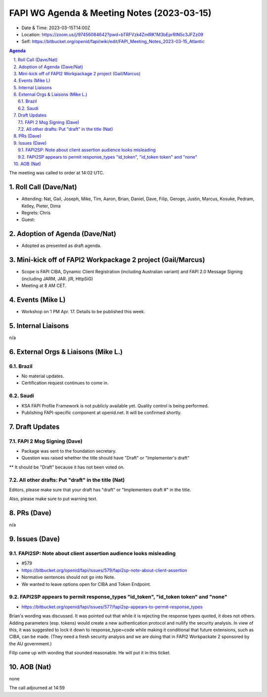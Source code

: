 ============================================
FAPI WG Agenda & Meeting Notes (2023-03-15) 
============================================
* Date & Time: 2023-03-15T14:00Z
* Location: https://zoom.us/j/97456084642?pwd=bTRFVzk4ZmlRK1M3bEprRlN5c3JFZz09
* Self: https://bitbucket.org/openid/fapi/wiki/edit/FAPI_Meeting_Notes_2023-03-15_Atlantic

.. sectnum:: 
   :suffix: .

.. contents:: Agenda

The meeting was called to order at 14:02 UTC. 

Roll Call (Dave/Nat)
======================
* Attending: Nat, Gail, Joseph, Mike, Tim, Aaron, Brian, Daniel, Dave, Filip, Geroge, Justin, Marcus, Kosuke, Pedram, Kelley, Pieter, Dima
* Regrets: Chris
* Guest: 

Adoption of Agenda (Dave/Nat)
================================
* Adopted as presented as draft agenda. 

Mini-kick off of FAPI2 Workpackage 2 project (Gail/Marcus)
=============================================================
* Scope is FAPI CIBA, Dynamic Client Registration (including Australian variant) and FAPI 2.0 Message Signing (including JARM, JAR. jIR, HttpSiG)
* Meeting at 8 AM CET. 


Events (Mike L)
====================================================
* Workshop on 1 PM Apr. 17. Details to be published this week. 

Internal Liaisons
======================
n/a

External Orgs & Liaisons (Mike L.)
============================================
Brazil
----------
* No material updates. 
* Certification request continues to come in. 

Saudi
-----------
* KSA FAPI Profile Framework is not publicly available yet. Quality control is being performed. 
* Publishing FAPI-specific component at openid.net. It will be confirmed shortly. 


Draft Updates
====================

FAPI 2 Msg Signing (Dave)
----------------------------
* Package was sent to the foundation secretary. 
* Question was raised whether the title should have "Draft" or "Implementer's draft"
** It should be "Draft" because it has not been voted on. 

All other drafts: Put "draft" in the title (Nat)
----------------------------------------------------
Editors, please make sure that your draft has "draft" or "Implementers draft #" in the title. 

Also, please make sure to put warning text. 

PRs (Dave)
===============
n/a


Issues (Dave)
==================
FAPI2SP: Note about client assertion audience looks misleading
------------------------------------------------------------------------------
* #579
* https://bitbucket.org/openid/fapi/issues/579/fapi2sp-note-about-client-assertion
* Normative sentences should not go into Note. 
* We wanted to leave options open for CIBA and Token Endpoint. 

FAPI2SP appears to permit response_types "id_token", "id_token token" and "none"
------------------------------------------------------------------------------
* https://bitbucket.org/openid/fapi/issues/577/fapi2sp-appears-to-permit-response_types

Brian's wording was discussed. It was pointed out that while it is rejecting the response types quoted, it does not others. Adding parameters (esp. tokens) would create a new authentication protocol and nullify the security analysis. In view of this, it was suggested to lock it down to response_type=code while making it conditional that future extensions, such as CIBA, can be made. (They need a fresh security analysis and we are doing that in FAPI2 Workpackate 2 sponsored by the AU government.) 

Filip came up with wording that sounded reasonable. He will put it in this ticket. 

AOB (Nat)
=============
none

The call adjourned at 14:59